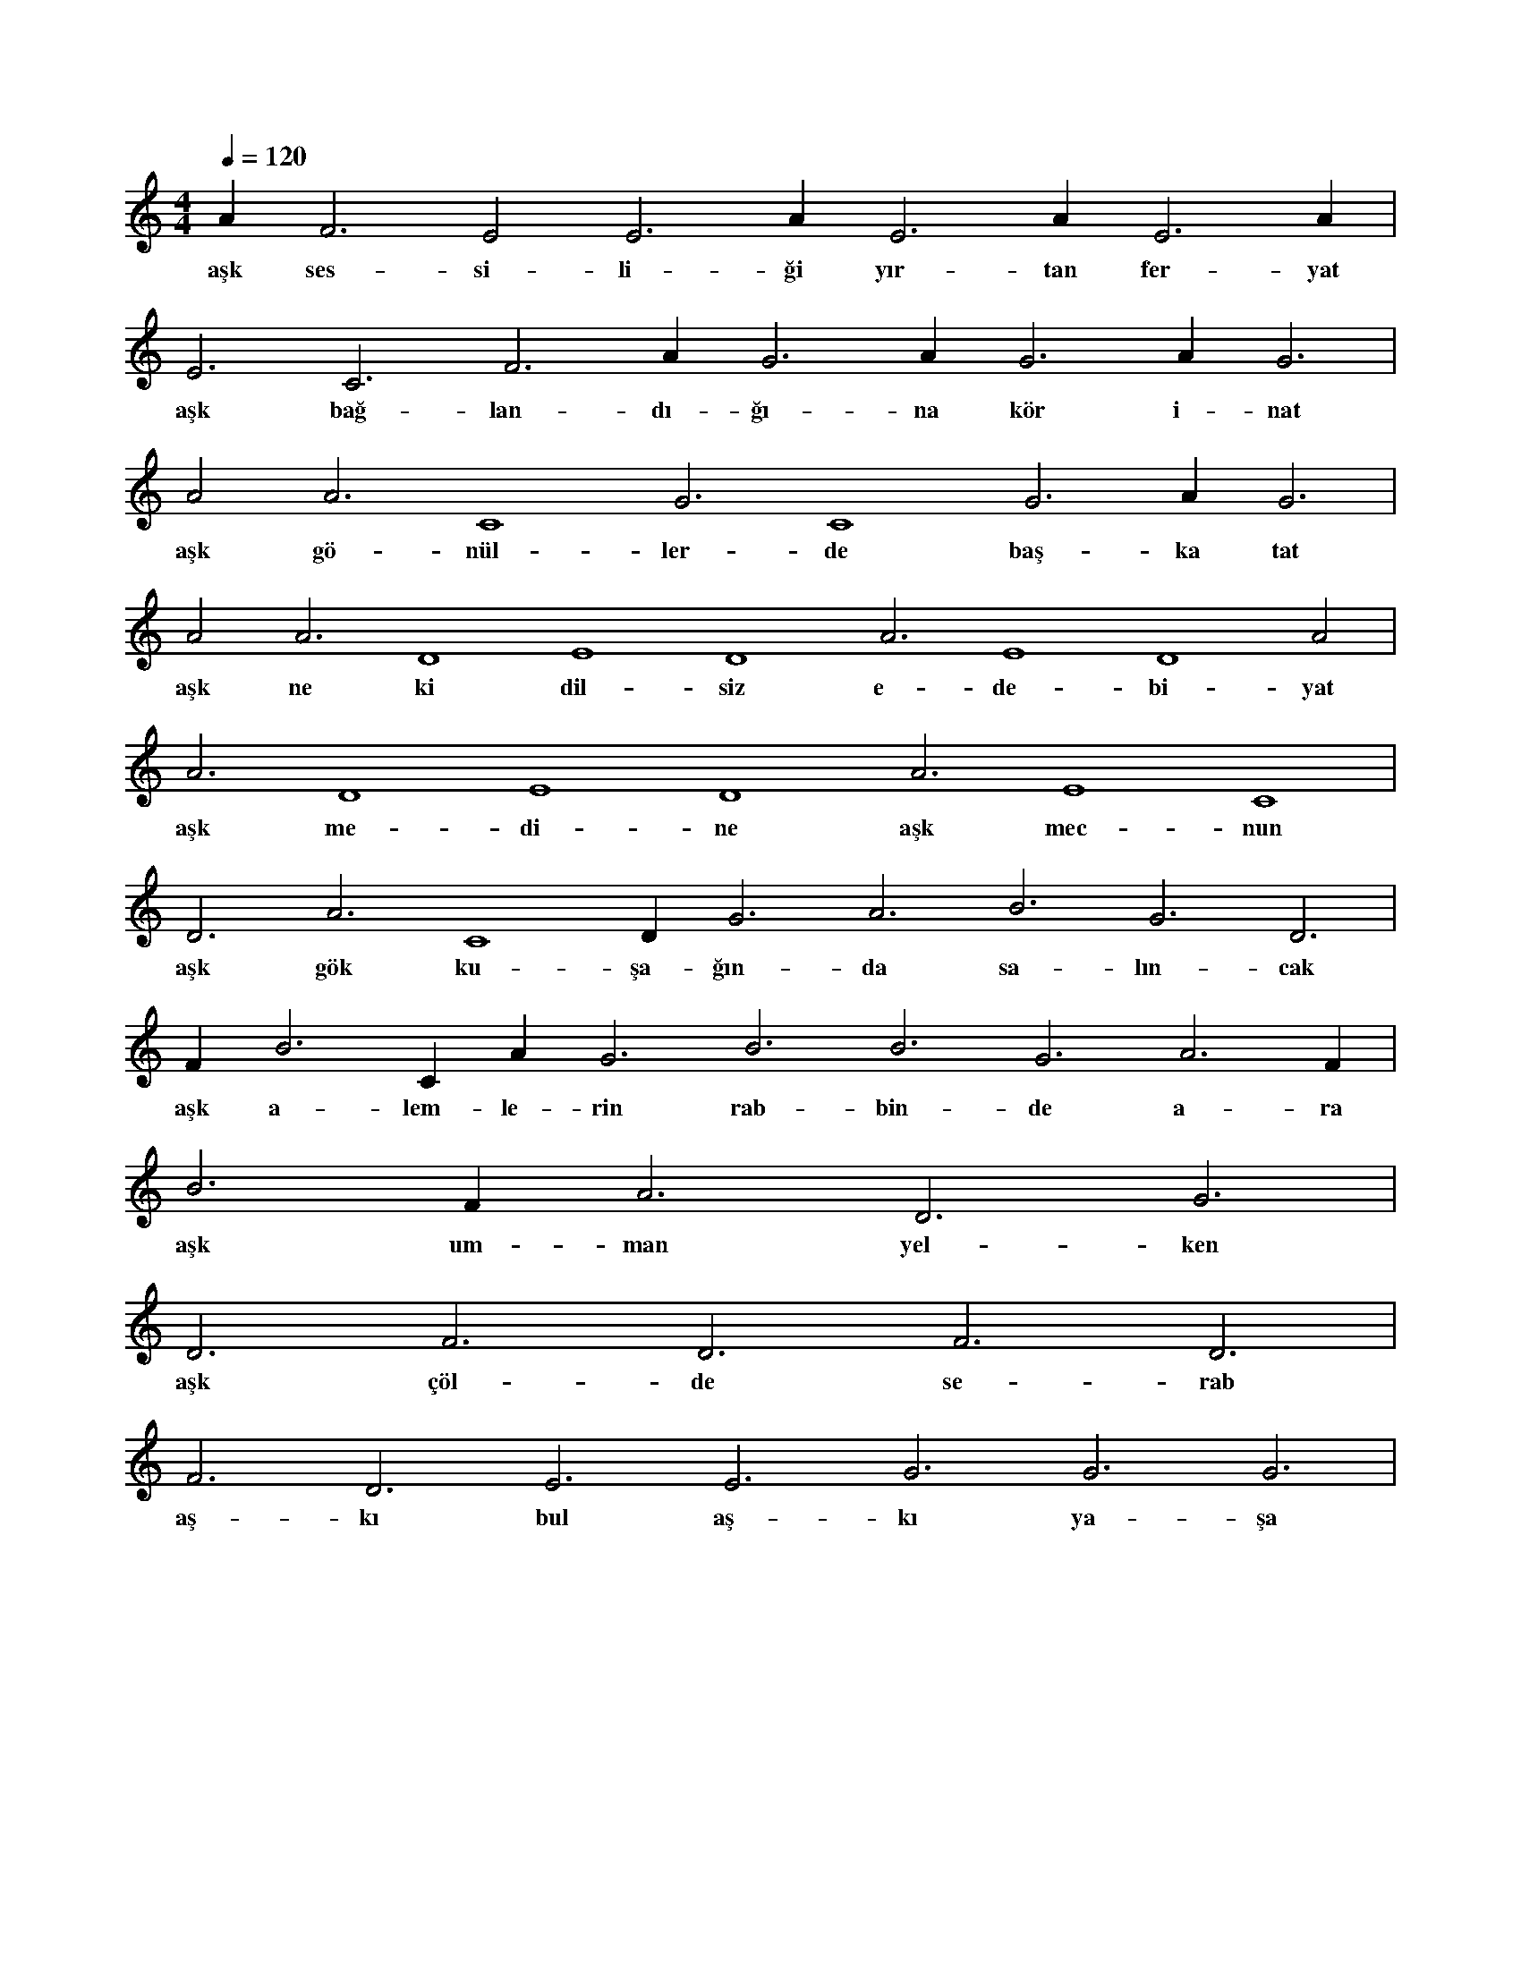 X:0
M:4/4
L:1/4
Q:120
K:C
V:1
A#3 F3 E2 E3 A#3 E3 A#3 E3 A#3 |
w:aşk ses-si-li-ği yır-tan fer-yat 
E3 C3 F3 A#3 G3 A#3 G3 A#3 G3 |
w:aşk bağ-lan-dı-ğı-na kör i-nat 
A2 A3 C4 G3 C4 G3 A#3 G3 |
w:aşk gö-nül-ler-de baş-ka tat 
A2 A3 D4 E4 D4 A3 E4 D4 A2 |
w:aşk ne ki dil-siz e-de-bi-yat 
A3 D4 E4 D4 A3 E4 C4 |
w:aşk me-di-ne aşk mec-nun 
D3 A3 C4 D#4 G3 A3 B3 G3 D3 |
w:aşk gök ku-şa-ğın-da sa-lın-cak 
F#3 B3 C#4 A#3 G3 B3 B3 G3 A3 F#3 |
w:aşk a-lem-le-rin rab-bin-de a-ra 
B3 F#3 A3 D3 G3 |
w:aşk um-man yel-ken 
D3 F3 D3 F3 D3 |
w:aşk çöl-de se-rab 
F3 D3 E3 E3 G3 G3 G3 |
w:aş-kı bul aş-kı ya-şa 
